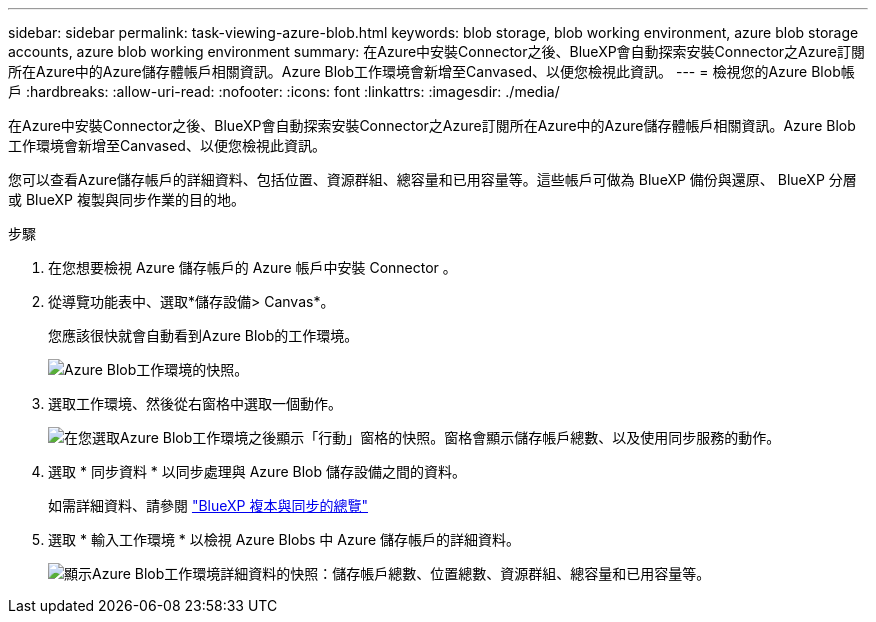 ---
sidebar: sidebar 
permalink: task-viewing-azure-blob.html 
keywords: blob storage, blob working environment, azure blob storage accounts, azure blob working environment 
summary: 在Azure中安裝Connector之後、BlueXP會自動探索安裝Connector之Azure訂閱所在Azure中的Azure儲存體帳戶相關資訊。Azure Blob工作環境會新增至Canvased、以便您檢視此資訊。 
---
= 檢視您的Azure Blob帳戶
:hardbreaks:
:allow-uri-read: 
:nofooter: 
:icons: font
:linkattrs: 
:imagesdir: ./media/


[role="lead"]
在Azure中安裝Connector之後、BlueXP會自動探索安裝Connector之Azure訂閱所在Azure中的Azure儲存體帳戶相關資訊。Azure Blob工作環境會新增至Canvased、以便您檢視此資訊。

您可以查看Azure儲存帳戶的詳細資料、包括位置、資源群組、總容量和已用容量等。這些帳戶可做為 BlueXP 備份與還原、 BlueXP 分層或 BlueXP 複製與同步作業的目的地。

.步驟
. 在您想要檢視 Azure 儲存帳戶的 Azure 帳戶中安裝 Connector 。
. 從導覽功能表中、選取*儲存設備> Canvas*。
+
您應該很快就會自動看到Azure Blob的工作環境。

+
image:screenshot-azure-blob-we.png["Azure Blob工作環境的快照。"]

. 選取工作環境、然後從右窗格中選取一個動作。
+
image:screenshot-azure-actions.png["在您選取Azure Blob工作環境之後顯示「行動」窗格的快照。窗格會顯示儲存帳戶總數、以及使用同步服務的動作。"]

. 選取 * 同步資料 * 以同步處理與 Azure Blob 儲存設備之間的資料。
+
如需詳細資料、請參閱 https://docs.netapp.com/us-en/cloud-manager-sync/concept-cloud-sync.html["BlueXP 複本與同步的總覽"^]

. 選取 * 輸入工作環境 * 以檢視 Azure Blobs 中 Azure 儲存帳戶的詳細資料。
+
image:screenshot-azure-blob-details.png["顯示Azure Blob工作環境詳細資料的快照：儲存帳戶總數、位置總數、資源群組、總容量和已用容量等。"]


